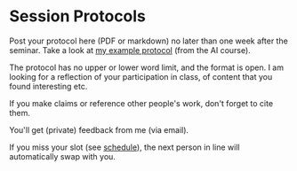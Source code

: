 #+startup: overview
* Session Protocols

  Post your protocol here (PDF or markdown) no later than one week
  after the seminar. Take a look at [[https://github.com/birkenkrahe/mod482/blob/main/protocols/08_23_birkenkrahe.md][my example protocol]] (from the AI
  course).

  The protocol has no upper or lower word limit, and the format is
  open. I am looking for a reflection of your participation in class,
  of content that you found interesting etc.

  If you make claims or reference other people's work, don't forget to
  cite them.

  You'll get (private) feedback from me (via email).

  If you miss your slot (see [[https://github.com/birkenkrahe/mod482/blob/main/schedule.md][schedule]]), the next person in line will
  automatically swap with you.
